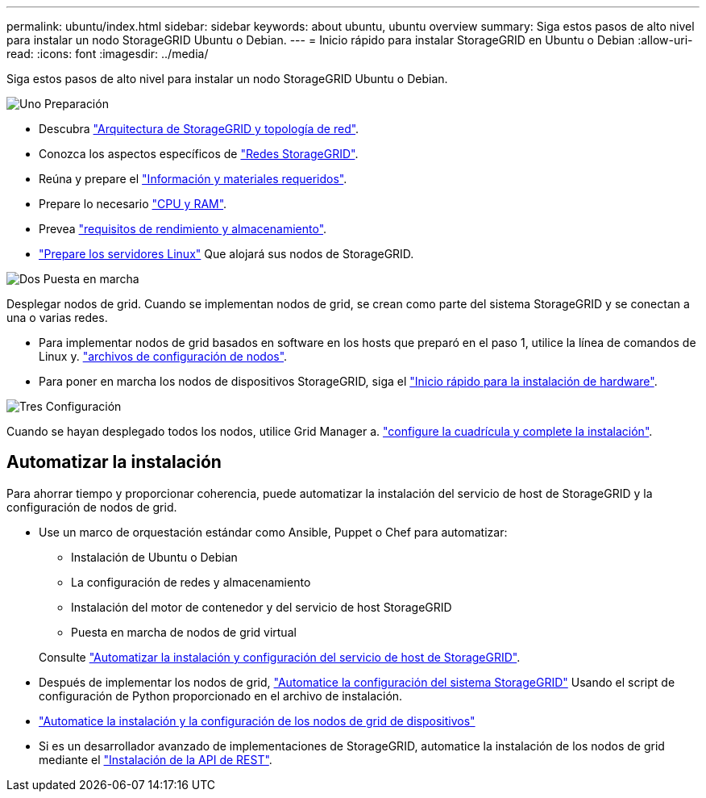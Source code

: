---
permalink: ubuntu/index.html 
sidebar: sidebar 
keywords: about ubuntu, ubuntu overview 
summary: Siga estos pasos de alto nivel para instalar un nodo StorageGRID Ubuntu o Debian. 
---
= Inicio rápido para instalar StorageGRID en Ubuntu o Debian
:allow-uri-read: 
:icons: font
:imagesdir: ../media/


[role="lead"]
Siga estos pasos de alto nivel para instalar un nodo StorageGRID Ubuntu o Debian.

.image:https://raw.githubusercontent.com/NetAppDocs/common/main/media/number-1.png["Uno"] Preparación
[role="quick-margin-list"]
* Descubra link:../primer/storagegrid-architecture-and-network-topology.html["Arquitectura de StorageGRID y topología de red"].
* Conozca los aspectos específicos de link:../network/index.html["Redes StorageGRID"].
* Reúna y prepare el link:required-materials.html["Información y materiales requeridos"].
* Prepare lo necesario link:cpu-and-ram-requirements.html["CPU y RAM"].
* Prevea link:storage-and-performance-requirements.html["requisitos de rendimiento y almacenamiento"].
* link:how-host-wide-settings-change.html["Prepare los servidores Linux"] Que alojará sus nodos de StorageGRID.


.image:https://raw.githubusercontent.com/NetAppDocs/common/main/media/number-2.png["Dos"] Puesta en marcha
[role="quick-margin-para"]
Desplegar nodos de grid. Cuando se implementan nodos de grid, se crean como parte del sistema StorageGRID y se conectan a una o varias redes.

[role="quick-margin-list"]
* Para implementar nodos de grid basados en software en los hosts que preparó en el paso 1, utilice la línea de comandos de Linux y. link:creating-node-configuration-files.html["archivos de configuración de nodos"].
* Para poner en marcha los nodos de dispositivos StorageGRID, siga el https://docs.netapp.com/us-en/storagegrid-appliances/installconfig/index.html["Inicio rápido para la instalación de hardware"^].


.image:https://raw.githubusercontent.com/NetAppDocs/common/main/media/number-3.png["Tres"] Configuración
[role="quick-margin-para"]
Cuando se hayan desplegado todos los nodos, utilice Grid Manager a. link:navigating-to-grid-manager.html["configure la cuadrícula y complete la instalación"].



== Automatizar la instalación

Para ahorrar tiempo y proporcionar coherencia, puede automatizar la instalación del servicio de host de StorageGRID y la configuración de nodos de grid.

* Use un marco de orquestación estándar como Ansible, Puppet o Chef para automatizar:
+
** Instalación de Ubuntu o Debian
** La configuración de redes y almacenamiento
** Instalación del motor de contenedor y del servicio de host StorageGRID
** Puesta en marcha de nodos de grid virtual


+
Consulte link:automating-installation.html#automate-the-installation-and-configuration-of-the-storagegrid-host-service["Automatizar la instalación y configuración del servicio de host de StorageGRID"].

* Después de implementar los nodos de grid, link:automating-installation.html#automate-the-configuration-of-storagegrid["Automatice la configuración del sistema StorageGRID"] Usando el script de configuración de Python proporcionado en el archivo de instalación.
* https://docs.netapp.com/us-en/storagegrid-appliances/installconfig/automating-appliance-installation-and-configuration.html["Automatice la instalación y la configuración de los nodos de grid de dispositivos"^]
* Si es un desarrollador avanzado de implementaciones de StorageGRID, automatice la instalación de los nodos de grid mediante el link:overview-of-installation-rest-api.html["Instalación de la API de REST"].

